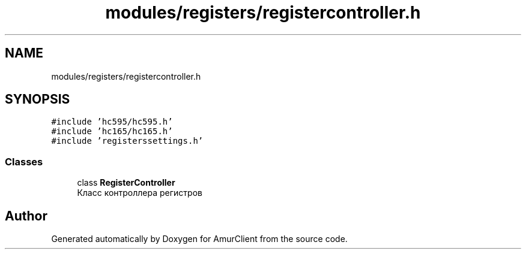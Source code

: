 .TH "modules/registers/registercontroller.h" 3 "Sun Mar 19 2023" "Version 0.42" "AmurClient" \" -*- nroff -*-
.ad l
.nh
.SH NAME
modules/registers/registercontroller.h
.SH SYNOPSIS
.br
.PP
\fC#include 'hc595/hc595\&.h'\fP
.br
\fC#include 'hc165/hc165\&.h'\fP
.br
\fC#include 'registerssettings\&.h'\fP
.br

.SS "Classes"

.in +1c
.ti -1c
.RI "class \fBRegisterController\fP"
.br
.RI "Класс контроллера регистров "
.in -1c
.SH "Author"
.PP 
Generated automatically by Doxygen for AmurClient from the source code\&.
